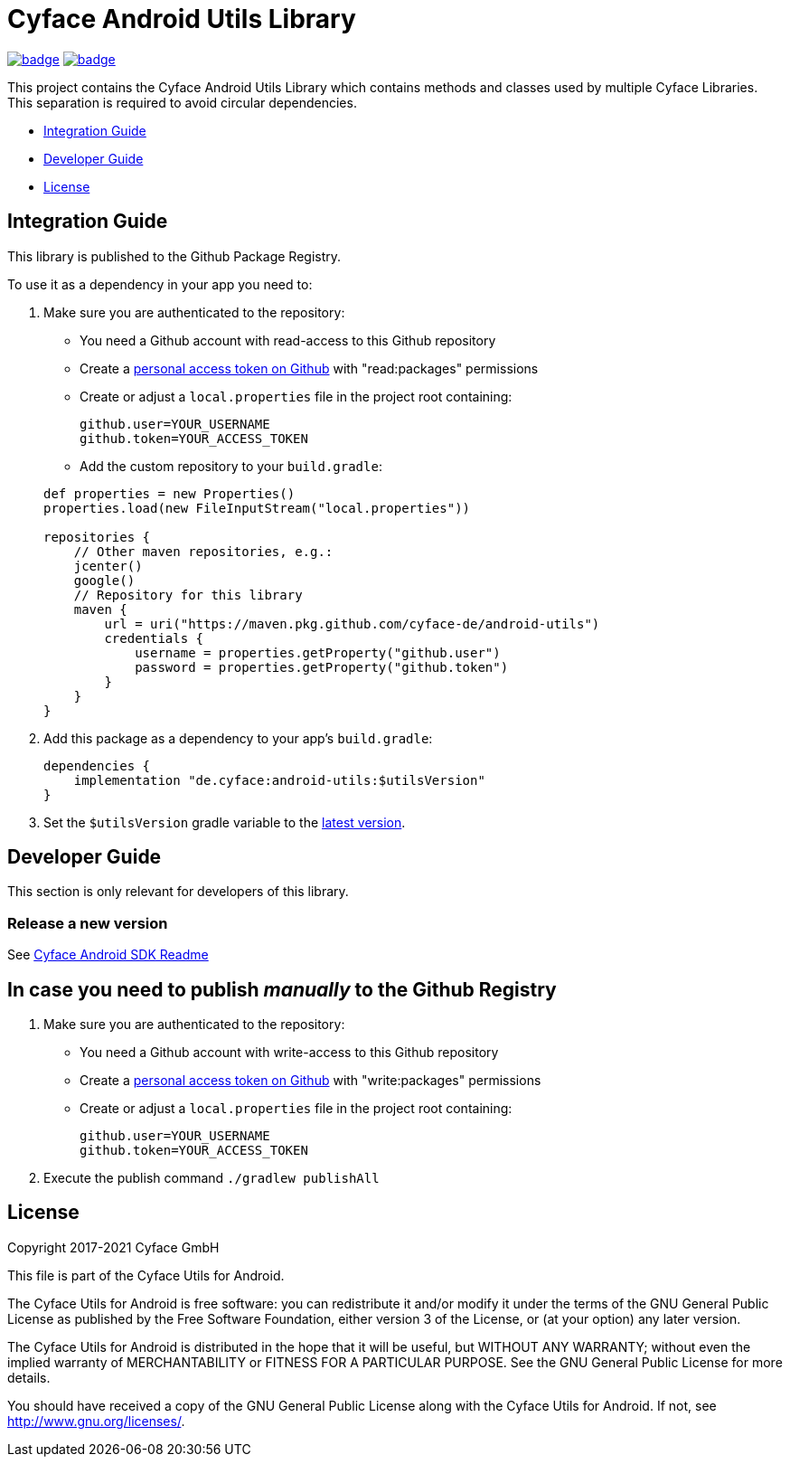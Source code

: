 = Cyface Android Utils Library

image:https://github.com/cyface-de/android-utils/workflows/Gradle%20Build/badge.svg[link="https://github.com/cyface-de/android-utils/actions"]
image:https://github.com/cyface-de/android-utils/workflows/Gradle%20Publish/badge.svg[link="https://github.com/cyface-de/android-utils/actions"]

This project contains the Cyface Android Utils Library which contains
methods and classes used by multiple Cyface Libraries. This separation
is required to avoid circular dependencies.

* <<integration-guide,Integration Guide>>
* <<developer-guide,Developer Guide>>
* <<license,License>>

[[integration-guide]]
== Integration Guide

This library is published to the Github Package Registry.

To use it as a dependency in your app you need to:

. Make sure you are authenticated to the repository:
 ** You need a Github account with read-access to this Github repository
 ** Create a https://github.com/settings/tokens[personal access token on Github] with "read:packages" permissions
 ** Create or adjust a `local.properties` file in the project root containing:

+
....
github.user=YOUR_USERNAME
github.token=YOUR_ACCESS_TOKEN
....
** Add the custom repository to your `build.gradle`:

+
....
def properties = new Properties()
properties.load(new FileInputStream("local.properties"))

repositories {
    // Other maven repositories, e.g.:
    jcenter()
    google()
    // Repository for this library
    maven {
        url = uri("https://maven.pkg.github.com/cyface-de/android-utils")
        credentials {
            username = properties.getProperty("github.user")
            password = properties.getProperty("github.token")
        }
    }
}
....
. Add this package as a dependency to your app's `build.gradle`:
+
....
dependencies {
    implementation "de.cyface:android-utils:$utilsVersion"
}
....

. Set the `$utilsVersion` gradle variable to the https://github.com/cyface-de/android-utils/releases[latest version].

[[developer-guide]]
== Developer Guide

This section is only relevant for developers of this library.

[[release-a-new-version]]
=== Release a new version

See https://github.com/cyface-de/android-backend#release-a-new-version[Cyface Android SDK Readme]

== In case you need to publish _manually_ to the Github Registry

[arabic]
. Make sure you are authenticated to the repository:
* You need a Github account with write-access to this Github repository
* Create a https://github.com/settings/tokens[personal access token on
Github] with "write:packages" permissions
* Create or adjust a `local.properties` file in the project root
containing:
+
....
github.user=YOUR_USERNAME
github.token=YOUR_ACCESS_TOKEN
....
. Execute the publish command `./gradlew publishAll`


[[license]]
== License

Copyright 2017-2021 Cyface GmbH

This file is part of the Cyface Utils for Android.

The Cyface Utils for Android is free software: you can redistribute it and/or modify
it under the terms of the GNU General Public License as published by
the Free Software Foundation, either version 3 of the License, or
(at your option) any later version.

The Cyface Utils for Android is distributed in the hope that it will be useful,
but WITHOUT ANY WARRANTY; without even the implied warranty of
MERCHANTABILITY or FITNESS FOR A PARTICULAR PURPOSE.  See the
GNU General Public License for more details.

You should have received a copy of the GNU General Public License
along with the Cyface Utils for Android. If not, see http://www.gnu.org/licenses/.
